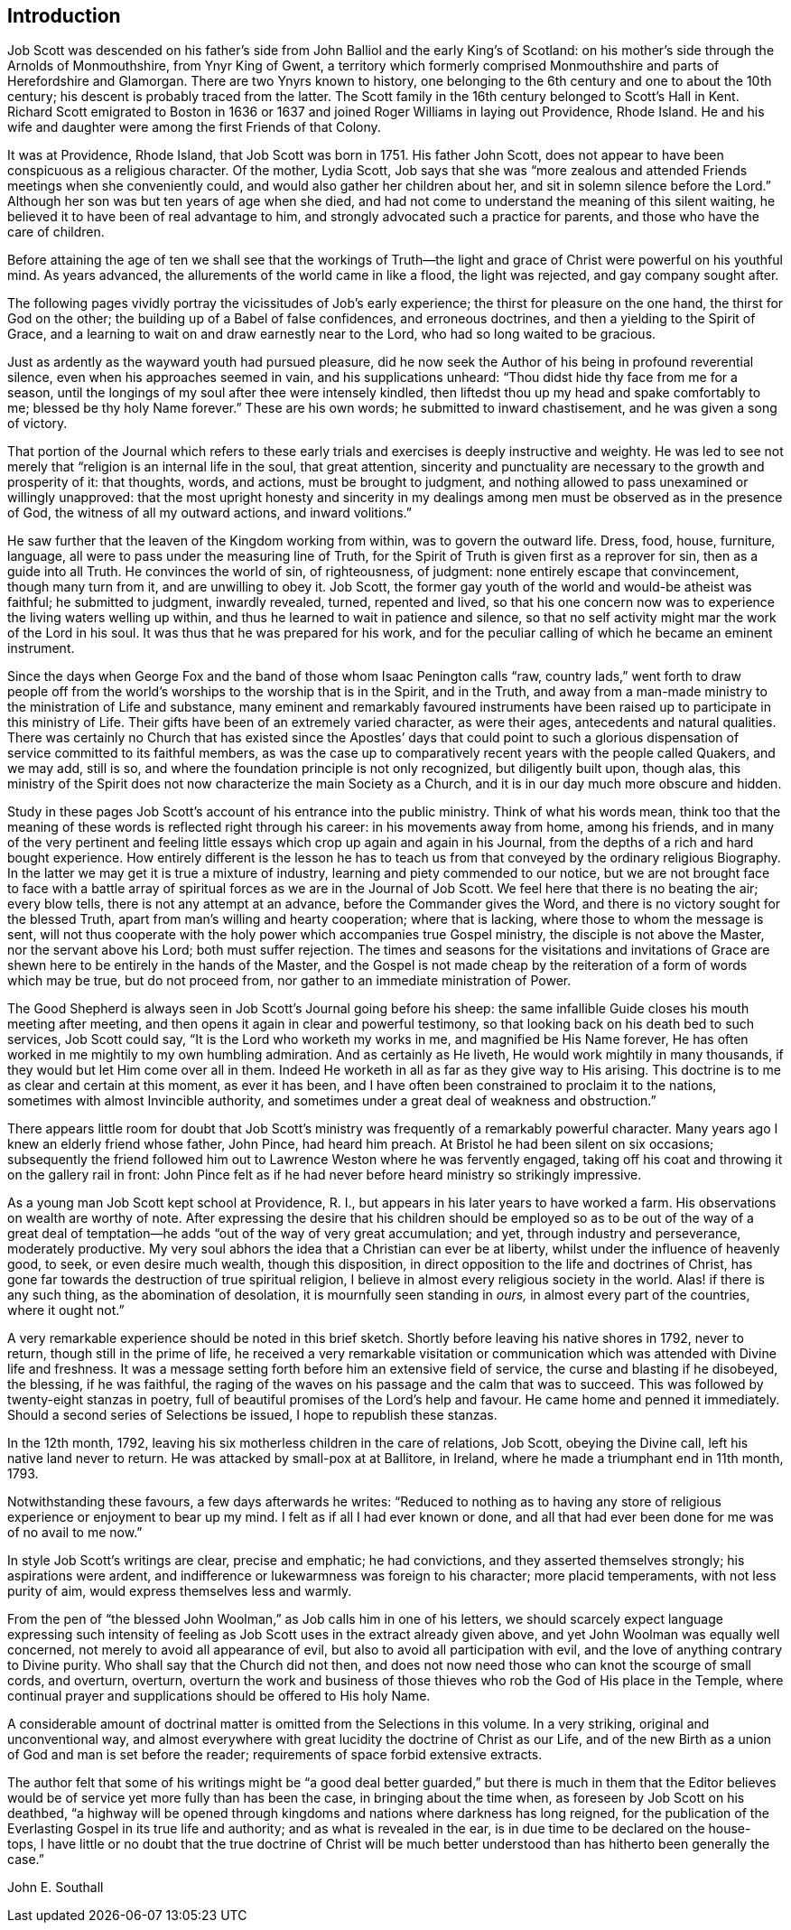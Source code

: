 == Introduction

Job Scott was descended on his father`'s side from
John Balliol and the early King`'s of Scotland:
on his mother`'s side through the Arnolds of Monmouthshire, from Ynyr King of Gwent,
a territory which formerly comprised Monmouthshire and parts of Herefordshire and Glamorgan.
There are two Ynyrs known to history,
one belonging to the 6th century and one to about the 10th century;
his descent is probably traced from the latter.
The Scott family in the 16th century belonged to Scott`'s Hall in Kent.
Richard Scott emigrated to Boston in 1636 or 1637
and joined Roger Williams in laying out Providence,
Rhode Island.
He and his wife and daughter were among the first Friends of that Colony.

It was at Providence, Rhode Island,
that Job Scott was born in 1751. His father John Scott,
does not appear to have been conspicuous as a religious character.
Of the mother, Lydia Scott,
Job says that she was "`more zealous and attended
Friends meetings when she conveniently could,
and would also gather her children about her,
and sit in solemn silence before the Lord.`"
Although her son was but ten years of age when she died,
and had not come to understand the meaning of this silent waiting,
he believed it to have been of real advantage to him,
and strongly advocated such a practice for parents,
and those who have the care of children.

Before attaining the age of ten we shall see that the workings of Truth--the
light and grace of Christ were powerful on his youthful mind.
As years advanced, the allurements of the world came in like a flood,
the light was rejected, and gay company sought after.

The following pages vividly portray the vicissitudes of Job`'s early experience;
the thirst for pleasure on the one hand, the thirst for God on the other;
the building up of a Babel of false confidences, and erroneous doctrines,
and then a yielding to the Spirit of Grace,
and a learning to wait on and draw earnestly near to the Lord,
who had so long waited to be gracious.

Just as ardently as the wayward youth had pursued pleasure,
did he now seek the Author of his being in profound reverential silence,
even when his approaches seemed in vain, and his supplications unheard:
"`Thou didst hide thy face from me for a season,
until the longings of my soul after thee were intensely kindled,
then liftedst thou up my head and spake comfortably to me;
blessed be thy holy Name forever.`"
These are his own words; he submitted to inward chastisement,
and he was given a song of victory.

That portion of the Journal which refers to these early
trials and exercises is deeply instructive and weighty.
He was led to see not merely that "`religion is an internal life in the soul,
that great attention,
sincerity and punctuality are necessary to the growth and prosperity of it:
that thoughts, words, and actions, must be brought to judgment,
and nothing allowed to pass unexamined or willingly unapproved:
that the most upright honesty and sincerity in my dealings
among men must be observed as in the presence of God,
the witness of all my outward actions, and inward volitions.`"

He saw further that the leaven of the Kingdom working from within,
was to govern the outward life.
Dress, food, house, furniture, language,
all were to pass under the measuring line of Truth,
for the Spirit of Truth is given first as a reprover for sin,
then as a guide into all Truth.
He convinces the world of sin, of righteousness, of judgment:
none entirely escape that convincement, though many turn from it,
and are unwilling to obey it.
Job Scott, the former gay youth of the world and would-be atheist was faithful;
he submitted to judgment, inwardly revealed, turned, repented and lived,
so that his one concern now was to experience the living waters welling up within,
and thus he learned to wait in patience and silence,
so that no self activity might mar the work of the Lord in his soul.
It was thus that he was prepared for his work,
and for the peculiar calling of which he became an eminent instrument.

Since the days when George Fox and the band of those whom Isaac Penington calls "`raw,
country lads,`" went forth to draw people off from the world`'s
worships to the worship that is in the Spirit,
and in the Truth,
and away from a man-made ministry to the ministration of Life and substance,
many eminent and remarkably favoured instruments have been
raised up to participate in this ministry of Life.
Their gifts have been of an extremely varied character, as were their ages,
antecedents and natural qualities.
There was certainly no Church that has existed since the Apostles`' days that could
point to such a glorious dispensation of service committed to its faithful members,
as was the case up to comparatively recent years with the people called Quakers,
and we may add, still is so, and where the foundation principle is not only recognized,
but diligently built upon, though alas,
this ministry of the Spirit does not now characterize the main Society as a Church,
and it is in our day much more obscure and hidden.

Study in these pages Job Scott`'s account of his entrance into the public ministry.
Think of what his words mean,
think too that the meaning of these words is reflected right through his career:
in his movements away from home, among his friends,
and in many of the very pertinent and feeling little
essays which crop up again and again in his Journal,
from the depths of a rich and hard bought experience.
How entirely different is the lesson he has to teach us
from that conveyed by the ordinary religious Biography.
In the latter we may get it is true a mixture of industry,
learning and piety commended to our notice,
but we are not brought face to face with a battle array
of spiritual forces as we are in the [.book-title]#Journal of Job Scott#.
We feel here that there is no beating the air; every blow tells,
there is not any attempt at an advance, before the Commander gives the Word,
and there is no victory sought for the blessed Truth,
apart from man`'s willing and hearty cooperation; where that is lacking,
where those to whom the message is sent,
will not thus cooperate with the holy power which accompanies true Gospel ministry,
the disciple is not above the Master, nor the servant above his Lord;
both must suffer rejection.
The times and seasons for the visitations and invitations of Grace
are shewn here to be entirely in the hands of the Master,
and the Gospel is not made cheap by the reiteration of a form of words which may be true,
but do not proceed from, nor gather to an immediate ministration of Power.

The Good Shepherd is always seen in Job Scott`'s Journal going before his sheep:
the same infallible Guide closes his mouth meeting after meeting,
and then opens it again in clear and powerful testimony,
so that looking back on his death bed to such services, Job Scott could say,
"`It is the Lord who worketh my works in me, and magnified be His Name forever,
He has often worked in me mightily to my own humbling admiration.
And as certainly as He liveth, He would work mightily in many thousands,
if they would but let Him come over all in them.
Indeed He worketh in all as far as they give way to His arising.
This doctrine is to me as clear and certain at this moment, as ever it has been,
and I have often been constrained to proclaim it to the nations,
sometimes with almost Invincible authority,
and sometimes under a great deal of weakness and obstruction.`"

There appears little room for doubt that Job Scott`'s ministry
was frequently of a remarkably powerful character.
Many years ago I knew an elderly friend whose father, John Pince, had heard him preach.
At Bristol he had been silent on six occasions;
subsequently the friend followed him out to Lawrence Weston where he was fervently engaged,
taking off his coat and throwing it on the gallery rail in front:
John Pince felt as if he had never before heard ministry so strikingly impressive.

As a young man Job Scott kept school at Providence, R. I.,
but appears in his later years to have worked a farm.
His observations on wealth are worthy of note.
After expressing the desire that his children should be employed so as to be out of
the way of a great deal of temptation--he adds "`out of the way of very great accumulation;
and yet, through industry and perseverance, moderately productive.
My very soul abhors the idea that a Christian can ever be at liberty,
whilst under the influence of heavenly good, to seek, or even desire much wealth,
though this disposition, in direct opposition to the life and doctrines of Christ,
has gone far towards the destruction of true spiritual religion,
I believe in almost every religious society in the world.
Alas! if there is any such thing, as the abomination of desolation,
it is mournfully seen standing in _ours,_ in almost every part of the countries,
where it ought not.`"

A very remarkable experience should be noted in this brief sketch.
Shortly before leaving his native shores in 1792, never to return,
though still in the prime of life,
he received a very remarkable visitation or communication
which was attended with Divine life and freshness.
It was a message setting forth before him an extensive field of service,
the curse and blasting if he disobeyed, the blessing, if he was faithful,
the raging of the waves on his passage and the calm that was to succeed.
This was followed by twenty-eight stanzas in poetry,
full of beautiful promises of the Lord`'s help and favour.
He came home and penned it immediately.
Should a second series of Selections be issued, I hope to republish these stanzas.

In the 12th month, 1792, leaving his six motherless children in the care of relations,
Job Scott, obeying the Divine call, left his native land never to return.
He was attacked by small-pox at at Ballitore, in Ireland,
where he made a triumphant end in 11th month, 1793.

Notwithstanding these favours, a few days afterwards he writes:
"`Reduced to nothing as to having any store of religious
experience or enjoyment to bear up my mind.
I felt as if all I had ever known or done,
and all that had ever been done for me was of no avail to me now.`"

In style Job Scott`'s writings are clear, precise and emphatic; he had convictions,
and they asserted themselves strongly; his aspirations were ardent,
and indifference or lukewarmness was foreign to his character; more placid temperaments,
with not less purity of aim, would express themselves less and warmly.

From the pen of "`the blessed John Woolman,`" as Job calls him in one of his letters,
we should scarcely expect language expressing such intensity of
feeling as Job Scott uses in the extract already given above,
and yet John Woolman was equally well concerned,
not merely to avoid all appearance of evil,
but also to avoid all participation with evil,
and the love of anything contrary to Divine purity.
Who shall say that the Church did not then,
and does not now need those who can knot the scourge of small cords, and overturn,
overturn,
overturn the work and business of those thieves who
rob the God of His place in the Temple,
where continual prayer and supplications should be offered to His holy Name.

A considerable amount of doctrinal matter is omitted from the Selections in this volume.
In a very striking, original and unconventional way,
and almost everywhere with great lucidity the doctrine of Christ as our Life,
and of the new Birth as a union of God and man is set before the reader;
requirements of space forbid extensive extracts.

The author felt that some of his writings might be "`a good deal
better guarded,`" but there is much in them that the Editor believes
would be of service yet more fully than has been the case,
in bringing about the time when, as foreseen by Job Scott on his deathbed,
"`a highway will be opened through kingdoms and nations where darkness has long reigned,
for the publication of the Everlasting Gospel in its true life and authority;
and as what is revealed in the ear, is in due time to be declared on the house- tops,
I have little or no doubt that the true doctrine of Christ will be much
better understood than has hitherto been generally the case.`"

[.signed-section-signature]
John E. Southall
